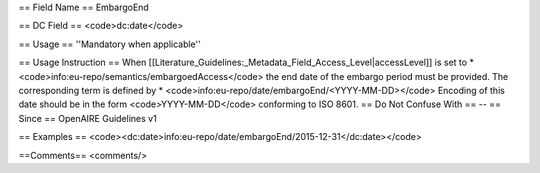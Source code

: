 == Field Name ==
EmbargoEnd

== DC Field ==
<code>dc:date</code>

== Usage ==
''Mandatory when applicable''

== Usage Instruction ==
When [[Literature_Guidelines:_Metadata_Field_Access_Level|accessLevel]] is set to
* <code>info:eu-repo/semantics/embargoedAccess</code>
the end date of the embargo period must be provided. The corresponding term is defined by
* <code>info:eu-repo/date/embargoEnd/<YYYY-MM-DD></code>
Encoding of this date should be in the form <code>YYYY-MM-DD</code> conforming to ISO 8601.
== Do Not Confuse With ==
--
== Since ==
OpenAIRE Guidelines v1

== Examples ==
<code><dc:date>info:eu-repo/date/embargoEnd/2015-12-31</dc:date></code>

==Comments==
<comments/>
